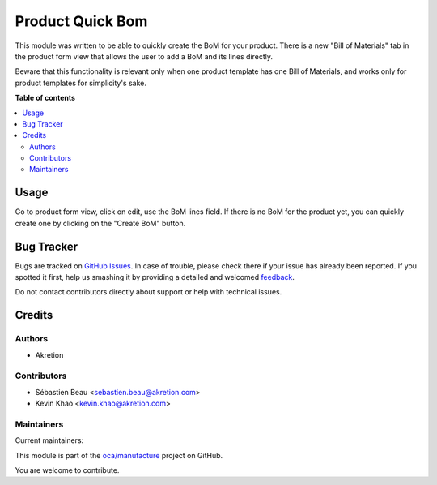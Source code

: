 =================
Product Quick Bom
=================

.. !!!!!!!!!!!!!!!!!!!!!!!!!!!!!!!!!!!!!!!!!!!!!!!!!!!!
   !! This file is generated by oca-gen-addon-readme !!
   !! changes will be overwritten.                   !!
   !!!!!!!!!!!!!!!!!!!!!!!!!!!!!!!!!!!!!!!!!!!!!!!!!!!!

.. |badge1| image:: https://img.shields.io/badge/maturity-Beta-yellow.png
    :target: https://odoo-community.org/page/development-status
    :alt: Beta
.. |badge2| image:: https://img.shields.io/badge/licence-AGPL--3-blue.png
    :target: http://www.gnu.org/licenses/agpl-3.0-standalone.html
    :alt: License: AGPL-3
.. |badge3| image:: https://img.shields.io/badge/github-oca%2Fmanufacture-lightgray.png?logo=github
    :target: https://github.com/oca/manufacture/tree/12.0/product_quick_bom
    :alt: oca/manufacture

|badge1| |badge2| |badge3| 

This module was written to be able to quickly create the BoM for your product. There is a new "Bill of Materials" tab in the product form view that allows the user to add a BoM and its lines directly.

Beware that this functionality is relevant only when one product template has one Bill of Materials, and works only for product templates for simplicity's sake.

**Table of contents**

.. contents::
   :local:

Usage
=====

Go to product form view, click on edit, use the BoM lines field. If there is no BoM for the product yet, you can quickly create one by clicking on the "Create BoM" button.

Bug Tracker
===========

Bugs are tracked on `GitHub Issues <https://github.com/oca/manufacture/issues>`_.
In case of trouble, please check there if your issue has already been reported.
If you spotted it first, help us smashing it by providing a detailed and welcomed
`feedback <https://github.com/oca/manufacture/issues/new?body=module:%20product_quick_bom%0Aversion:%2012.0%0A%0A**Steps%20to%20reproduce**%0A-%20...%0A%0A**Current%20behavior**%0A%0A**Expected%20behavior**>`_.

Do not contact contributors directly about support or help with technical issues.

Credits
=======

Authors
~~~~~~~

* Akretion

Contributors
~~~~~~~~~~~~

* Sébastien Beau <sebastien.beau@akretion.com>
* Kevin Khao <kevin.khao@akretion.com>

Maintainers
~~~~~~~~~~~

.. |maintainer-sebastienbeau| image:: https://github.com/sebastienbeau.png?size=40px
    :target: https://github.com/sebastienbeau
    :alt: sebastienbeau
.. |maintainer-kevinkhao| image:: https://github.com/kevinkhao.png?size=40px
    :target: https://github.com/kevinkhao
    :alt: kevinkhao

Current maintainers:

|maintainer-sebastienbeau| |maintainer-kevinkhao| 

This module is part of the `oca/manufacture <https://github.com/oca/manufacture/tree/12.0/product_quick_bom>`_ project on GitHub.

You are welcome to contribute.
